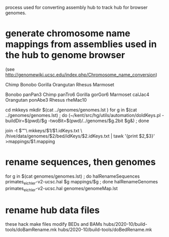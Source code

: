 process used for converting assembly hub to track hub for browser genomes.


* generate chromosome name mappings from assemblies used in the hub to genome browser
(see http://genomewiki.ucsc.edu/index.php/Chromosome_name_conversion)

# genomes: has 2big and sizes from CAT/hal
# create genomes/genomes.lst with
Chimp Bonobo Gorilla Orangutan Rhesus Marmoset
# put 2bits in genomes.lst

# genomes/genomeMap.lst:
Bonobo	panPan3
Chimp	panTro6
Gorilla	gorGor6
Marmoset	calJac4
Orangutan	ponAbe3
Rhesus	rheMac10


# this runs parasol
cd mkkeys
mkdir $(cat ../genomes/genomes.lst )
for g in $(cat ../genomes/genomes.lst) ; do (~/kent/src/hg/utils/automation/doIdKeys.pl -buildDir=$(pwd)/$g -twoBit=$(pwd)/../genomes/$g.2bit $g&) ; done

# compare pairs of hubname browsername, need 3rd col
    join -t $'\t' \
        mkkeys/$1/$1.idKeys.txt \
        /hive/data/genomes/$2/bed/idKeys/$2.idKeys.txt | tawk '{print $2,$3}'  >mappings/$1.mapping


* rename sequences, then genomes
for g in $(cat genomes/genomes.lst) ; do halRenameSequences primates_eichler-v2-ucsc.hal $g mappings/$g ; done
halRenameGenomes primates_eichler-v2-ucsc.hal genomes/genomeMap.lst 

* rename hub data files
these hack make files modify BEDs and BAMs
hubs/2020-10/build-tools/doBamRename.mk
hubs/2020-10/build-tools/doBedRename.mk

